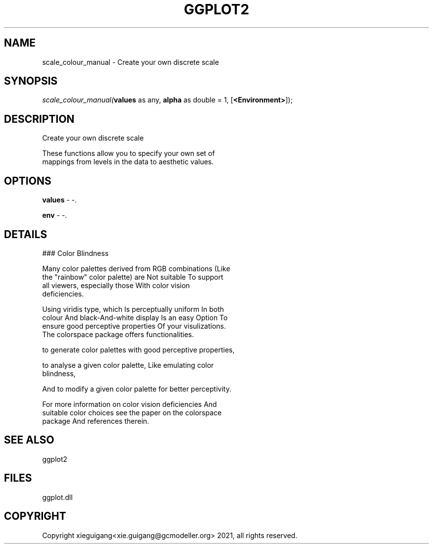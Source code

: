 .\" man page create by R# package system.
.TH GGPLOT2 1 2000-01-01 "scale_colour_manual" "scale_colour_manual"
.SH NAME
scale_colour_manual \- Create your own discrete scale
.SH SYNOPSIS
\fIscale_colour_manual(\fBvalues\fR as any, 
\fBalpha\fR as double = 1, 
[\fB<Environment>\fR]);\fR
.SH DESCRIPTION
.PP
Create your own discrete scale
 
 These functions allow you to specify your own set of 
 mappings from levels in the data to aesthetic values.
.PP
.SH OPTIONS
.PP
\fBvalues\fB \fR\- -. 
.PP
.PP
\fBenv\fB \fR\- -. 
.PP
.SH DETAILS
.PP
### Color Blindness
 
 Many color palettes derived from RGB combinations (Like 
 the "rainbow" color palette) are Not suitable To support 
 all viewers, especially those With color vision 
 deficiencies. 
 
 Using viridis type, which Is perceptually uniform In both 
 colour And black-And-white display Is an easy Option To 
 ensure good perceptive properties Of your visulizations. 
 The colorspace package offers functionalities.
 
 to generate color palettes with good perceptive properties,
 
 to analyse a given color palette, Like emulating color 
 blindness,
 
 And to modify a given color palette for better perceptivity.
 
 For more information on color vision deficiencies And 
 suitable color choices see the paper on the colorspace 
 package And references therein.
.PP
.SH SEE ALSO
ggplot2
.SH FILES
.PP
ggplot.dll
.PP
.SH COPYRIGHT
Copyright xieguigang<xie.guigang@gcmodeller.org> 2021, all rights reserved.
